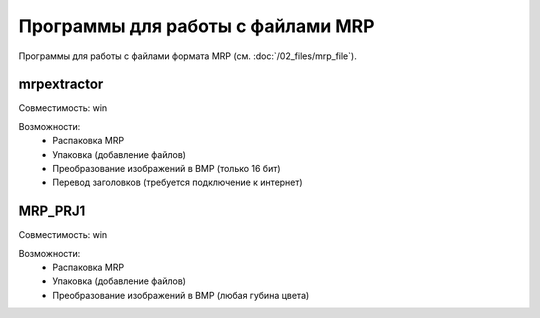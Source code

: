 Программы для работы с файлами MRP
==================================

Программы для работы с файлами формата MRP (см. :doc:`/02_files/mrp_file`).

mrpextractor
------------

Совместимость: win

Возможности:
 * Распаковка MRP
 * Упаковка (добавление файлов)
 * Преобразование изображений в BMP (только 16 бит)
 * Перевод заголовков (требуется подключение к интернет)

MRP_PRJ1
--------

Совместимость: win

Возможности:
 * Распаковка MRP
 * Упаковка (добавление файлов)
 * Преобразование изображений в BMP (любая губина цвета)
 
 
